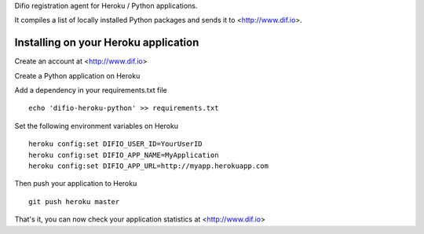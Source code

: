 Difio registration agent for Heroku / Python applications.

It compiles a list of locally installed Python packages and sends it to
<http://www.dif.io>.


Installing on your Heroku application
--------------------------------------

Create an account at <http://www.dif.io>

Create a Python application on Heroku

Add a dependency in your requirements.txt file

::

    echo 'difio-heroku-python' >> requirements.txt

Set the following environment variables on Heroku

::

    heroku config:set DIFIO_USER_ID=YourUserID
    heroku config:set DIFIO_APP_NAME=MyApplication
    heroku config:set DIFIO_APP_URL=http://myapp.herokuapp.com

Then push your application to Heroku

::

    git push heroku master

That's it, you can now check your application statistics at
<http://www.dif.io>
